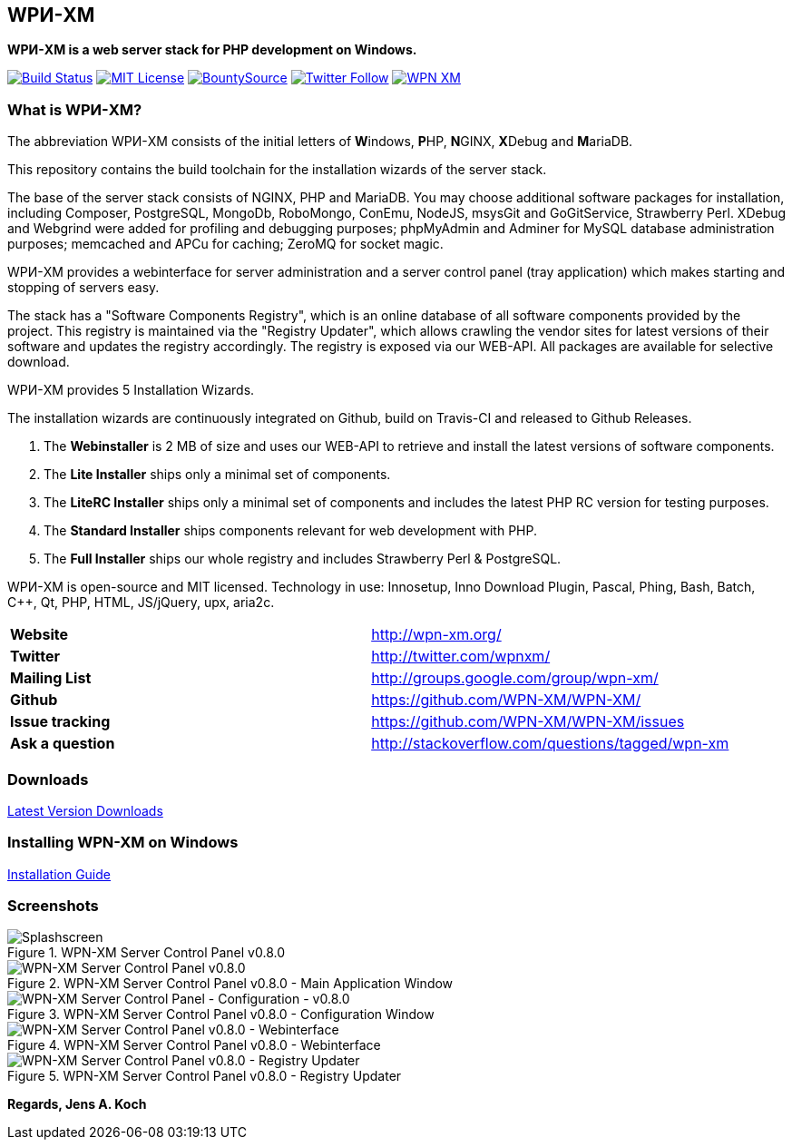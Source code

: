== WPИ-XM 
*WPИ-XM is a web server stack for PHP development on Windows.*

image:https://travis-ci.org/WPN-XM/WPN-XM.svg["Build Status",link="https://travis-ci.org/WPN-XM/WPN-XM"]
image:https://img.shields.io/github/license/wpn-xm/wpn-xm.svg?maxAge=2592000["MIT License",link="https://github.com/WPN-XM/WPN-XM/blob/master/LICENSE"]
image:https://api.bountysource.com/badge/tracker?tracker_id=164029["BountySource",link="https://www.bountysource.com/teams/wpnxm"]
image:https://img.shields.io/twitter/follow/wpnxm.svg?style=social&label=Follow["Twitter Follow",link="https://twitter.com/wpnxm"]
image:https://badges.gitter.im/WPN-XM/WPN-XM.svg[link="https://gitter.im/WPN-XM/WPN-XM?utm_source=badge&utm_medium=badge&utm_campaign=pr-badge&utm_content=badge"]

=== What is WPИ-XM?

The abbreviation WPИ-XM consists of the initial letters of **W**indows, **P**HP, **N**GINX, **X**Debug and **M**ariaDB.

This repository contains the build toolchain for the installation wizards of the server stack.

The base of the server stack consists of NGINX, PHP and MariaDB.
You may choose additional software packages for installation, including Composer, PostgreSQL, MongoDb, RoboMongo, ConEmu, NodeJS, msysGit and GoGitService, Strawberry Perl. XDebug and Webgrind were added for profiling and debugging purposes; phpMyAdmin and Adminer for MySQL database administration purposes; memcached and APCu for caching; ZeroMQ for socket magic.

WPИ-XM provides a webinterface for server administration and a server control panel (tray application) which makes starting and stopping of servers easy.

The stack has a "Software Components Registry", which is an online database of all software components provided by the project.
This registry is maintained via the "Registry Updater", which allows crawling the vendor sites for latest versions of their software and updates the registry accordingly.
The registry is exposed via our WEB-API. All packages are available for selective download.

WPИ-XM provides 5 Installation Wizards.

The installation wizards are continuously integrated on Github, build on Travis-CI and released to Github Releases.

1. The **Webinstaller** is 2 MB of size and uses our WEB-API to retrieve and install the latest versions of software components.
2. The **Lite Installer** ships only a minimal set of components.
3. The **LiteRC Installer** ships only a minimal set of components and includes the latest PHP RC version for testing purposes.
4. The **Standard Installer** ships components relevant for web development with PHP.
5. The **Full Installer** ships our whole registry and includes Strawberry Perl & PostgreSQL.

WPИ-XM is open-source and MIT licensed.
Technology in use: Innosetup, Inno Download Plugin, Pascal, Phing, Bash, Batch, C++, Qt, PHP, HTML, JS/jQuery, upx, aria2c.

|===
| **Website**        | http://wpn-xm.org/
| **Twitter**        | http://twitter.com/wpnxm/
| **Mailing List**   | http://groups.google.com/group/wpn-xm/
| **Github**         | https://github.com/WPN-XM/WPN-XM/
| **Issue tracking** | https://github.com/WPN-XM/WPN-XM/issues
| **Ask a question** | http://stackoverflow.com/questions/tagged/wpn-xm
|===

=== Downloads

https://github.com/WPN-XM/WPN-XM/releases/latest[Latest Version Downloads]

=== Installing WPN-XM on Windows

https://github.com/WPN-XM/WPN-XM/wiki/Installing-WPN-XM-on-Windows[Installation Guide]

=== Screenshots

.WPN-XM Server Control Panel v0.8.0
image::https://cloud.githubusercontent.com/assets/85608/4353472/9dfe4d10-4233-11e4-96bd-939f82b82869.jpg[Splashscreen]

.WPN-XM Server Control Panel v0.8.0 - Main Application Window
image::https://cloud.githubusercontent.com/assets/85608/4353466/85a395c2-4233-11e4-9ff3-5d7d975e7396.jpg[WPN-XM Server Control Panel v0.8.0]

.WPN-XM Server Control Panel v0.8.0 - Configuration Window
image::https://cloud.githubusercontent.com/assets/85608/4353464/859cb536-4233-11e4-981c-130328182eef.jpg[WPN-XM Server Control Panel - Configuration - v0.8.0]

.WPN-XM Server Control Panel v0.8.0 - Webinterface
image::https://cloud.githubusercontent.com/assets/85608/4353481/9e293520-4233-11e4-8555-298c2e8ac93c.jpg[WPN-XM Server Control Panel v0.8.0 - Webinterface]

.WPN-XM Server Control Panel v0.8.0 - Registry Updater
image::https://cloud.githubusercontent.com/assets/85608/4353482/9e38b69e-4233-11e4-9d29-79845ce324a6.jpg[WPN-XM Server Control Panel v0.8.0 - Registry Updater]

*Regards, Jens A. Koch*
